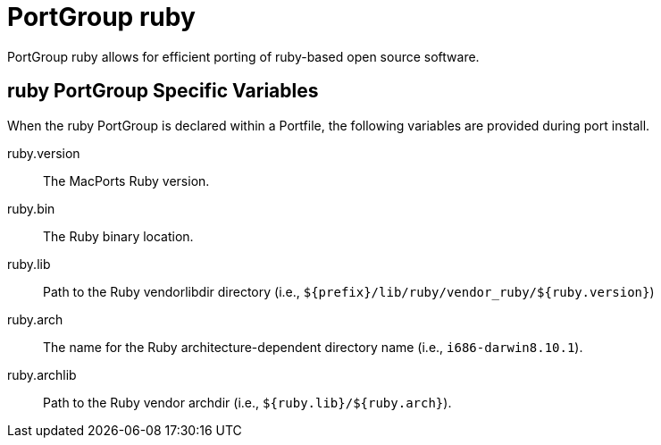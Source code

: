 [[reference.portgroup.ruby]]
= PortGroup ruby

PortGroup ruby allows for efficient porting of ruby-based open source software.

[[reference.portgroup.ruby.variables]]
== ruby PortGroup Specific Variables

When the ruby PortGroup is declared within a Portfile, the following variables are provided during port install.

ruby.version::
The MacPorts Ruby version.

ruby.bin::
The Ruby binary location.

ruby.lib::
Path to the Ruby vendorlibdir directory (i.e., [path]`${prefix}/lib/ruby/vendor_ruby/${ruby.version}`)

ruby.arch::
The name for the Ruby architecture-dependent directory name (i.e., ``i686-darwin8.10.1``).

ruby.archlib::
Path to the Ruby vendor archdir (i.e., [path]`${ruby.lib}/${ruby.arch}`).